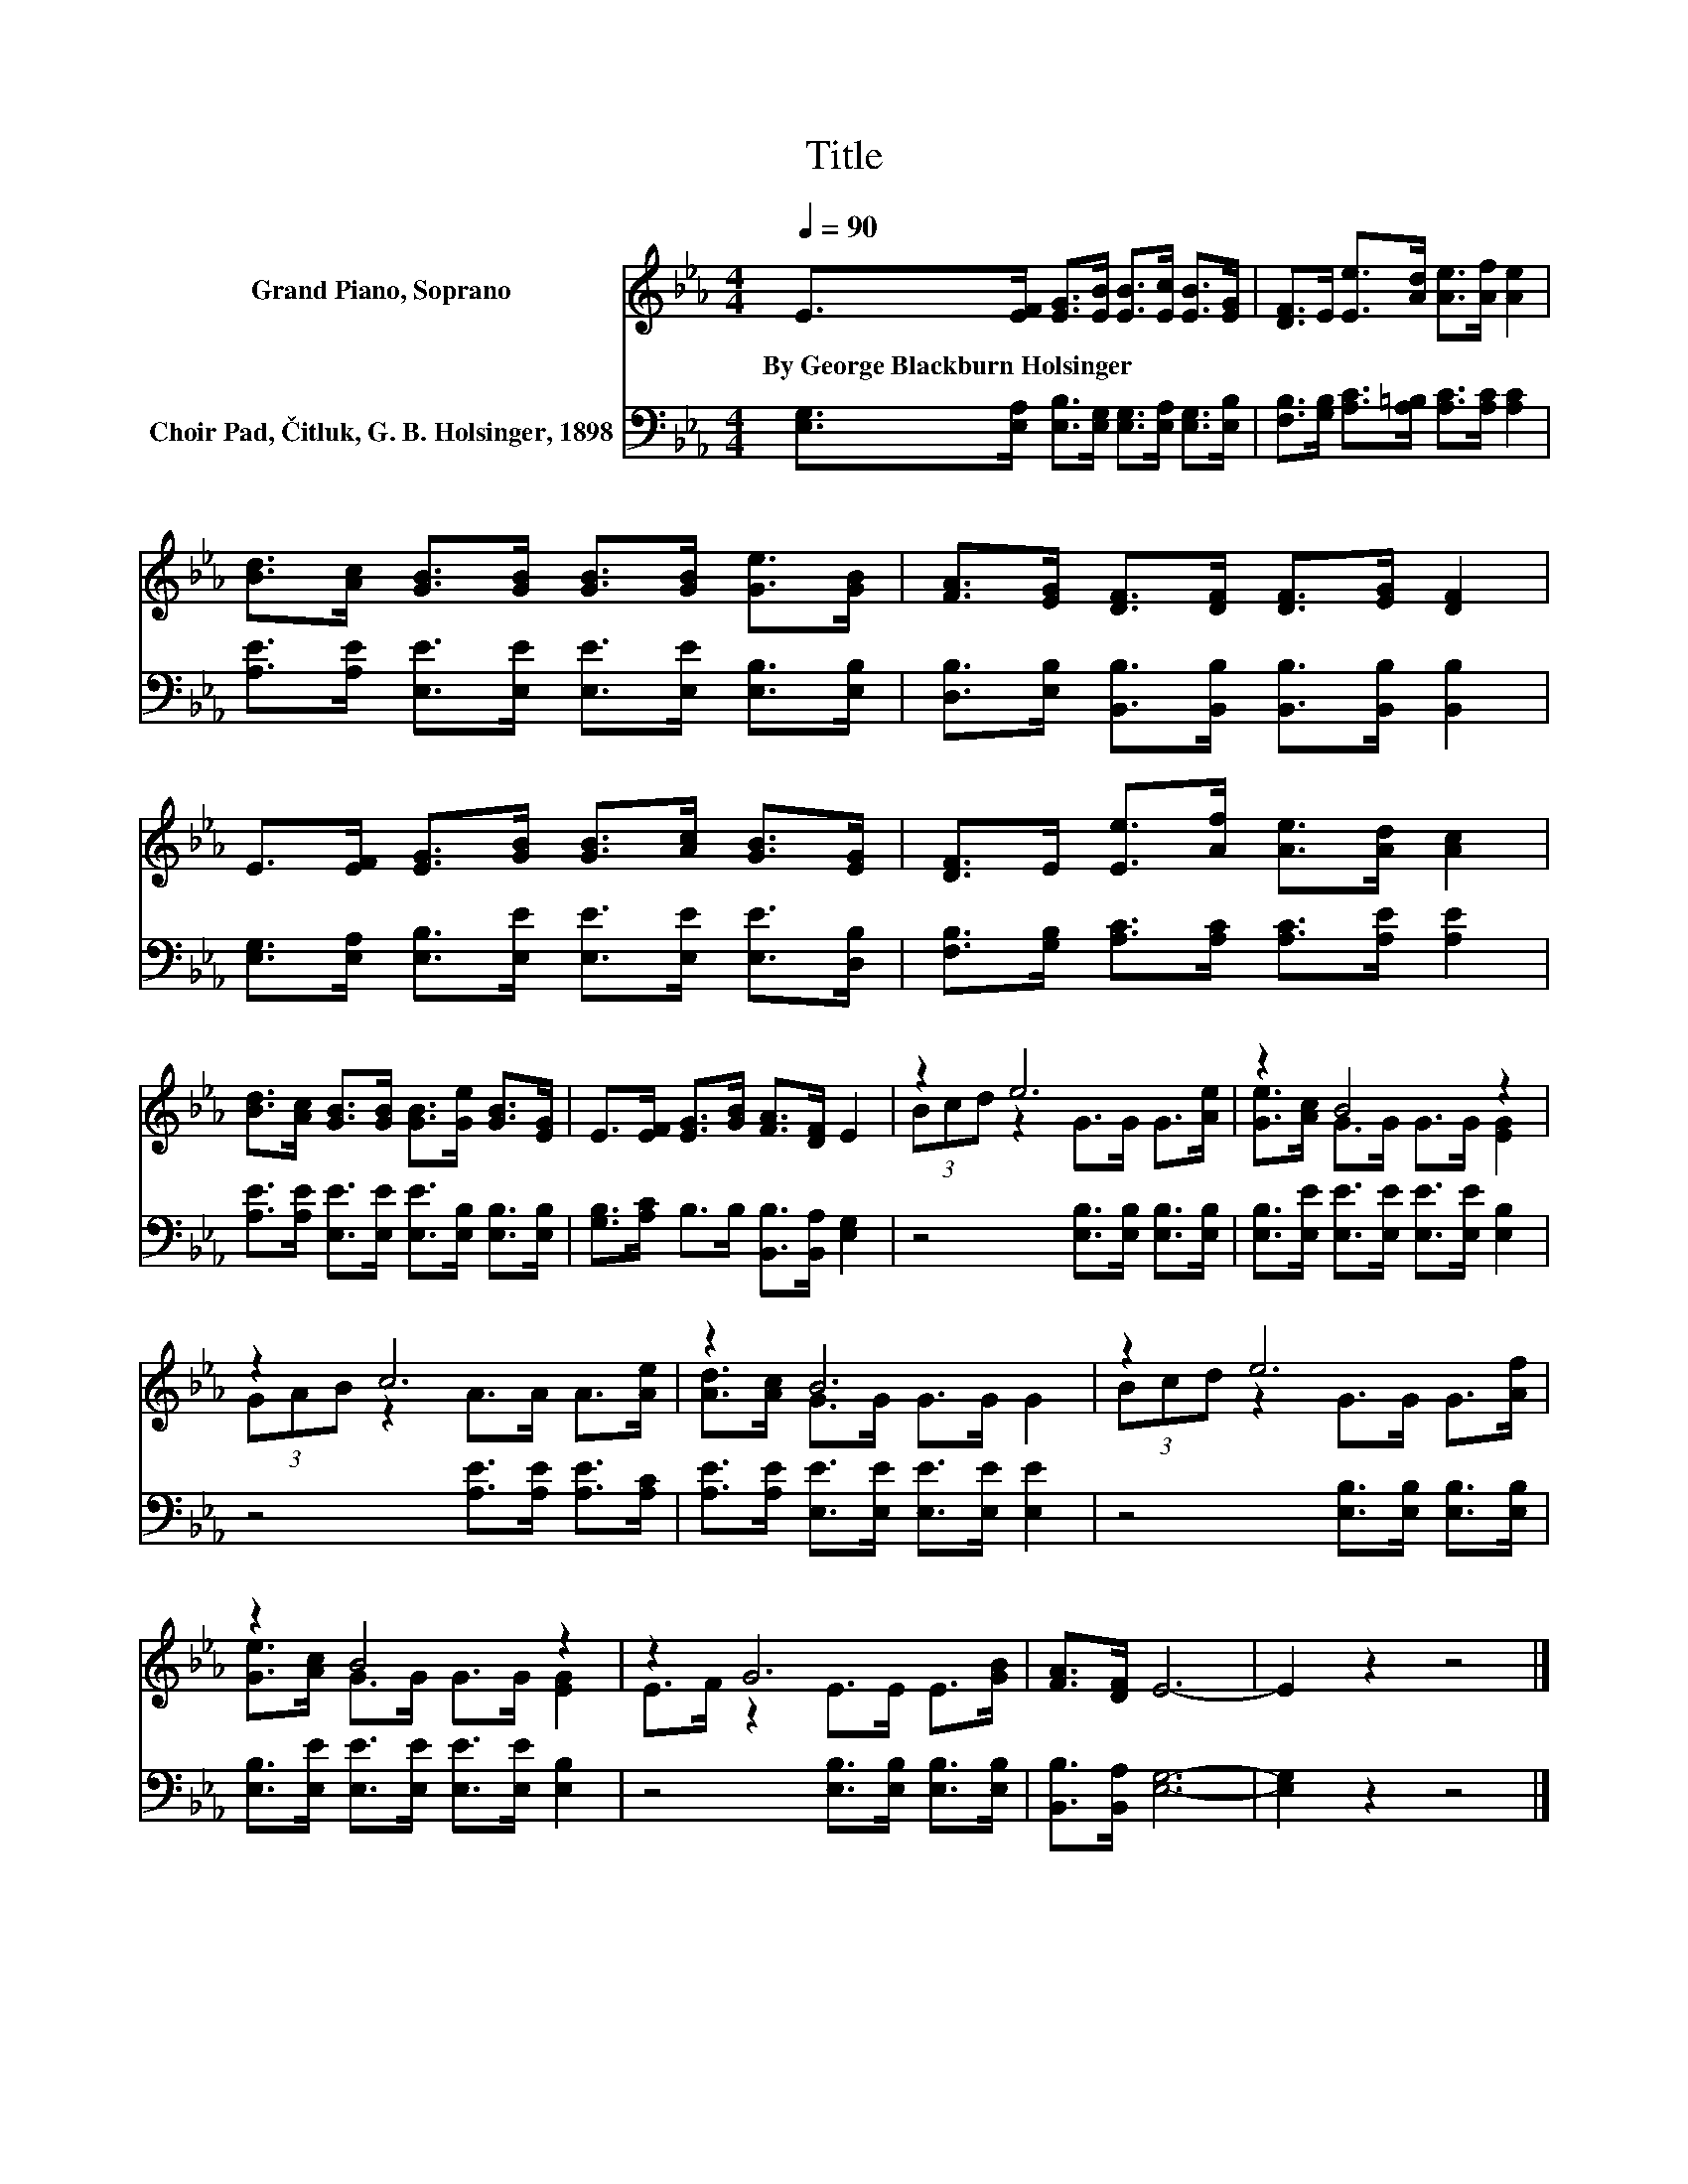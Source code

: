 X:1
T:Title
%%score ( 1 2 ) 3
L:1/8
Q:1/4=90
M:4/4
K:Eb
V:1 treble nm="Grand Piano, Soprano"
V:2 treble 
V:3 bass nm="Choir Pad, Čitluk, G. B. Holsinger, 1898"
V:1
 E>[EF] [EG]>[EB] [EB]>[Ec] [EB]>[EG] | [DF]>E [Ee]>[Ad] [Ae]>[Af] [Ae]2 | %2
w: By~George~Blackburn~Holsinger~ * * * * * * *||
 [Bd]>[Ac] [GB]>[GB] [GB]>[GB] [Ge]>[GB] | [FA]>[EG] [DF]>[DF] [DF]>[EG] [DF]2 | %4
w: ||
 E>[EF] [EG]>[GB] [GB]>[Ac] [GB]>[EG] | [DF]>E [Ee]>[Af] [Ae]>[Ad] [Ac]2 | %6
w: ||
 [Bd]>[Ac] [GB]>[GB] [GB]>[Ge] [GB]>[EG] | E>[EF] [EG]>[GB] [FA]>[DF] E2 | z2 e6 | z2 B4 z2 | %10
w: ||||
 z2 c6 | z2 B6 | z2 e6 | z2 B4 z2 | z2 G6 | [FA]>[DF] E6- | E2 z2 z4 |] %17
w: |||||||
V:2
 x8 | x8 | x8 | x8 | x8 | x8 | x8 | x8 | (3Bcd z2 G>G G>[Ae] | [Ge]>[Ac] G>G G>G [EG]2 | %10
 (3GAB z2 A>A A>[Ae] | [Ad]>[Ac] G>G G>G G2 | (3Bcd z2 G>G G>[Af] | [Ge]>[Ac] G>G G>G [EG]2 | %14
 E>F z2 E>E E>[GB] | x8 | x8 |] %17
V:3
 [E,G,]>[E,A,] [E,B,]>[E,G,] [E,G,]>[E,A,] [E,G,]>[E,B,] | %1
 [F,B,]>[G,B,] [A,C]>[A,=B,] [A,C]>[A,C] [A,C]2 | %2
 [A,E]>[A,E] [E,E]>[E,E] [E,E]>[E,E] [E,B,]>[E,B,] | %3
 [D,B,]>[E,B,] [B,,B,]>[B,,B,] [B,,B,]>[B,,B,] [B,,B,]2 | %4
 [E,G,]>[E,A,] [E,B,]>[E,E] [E,E]>[E,E] [E,E]>[D,B,] | %5
 [F,B,]>[G,B,] [A,C]>[A,C] [A,C]>[A,E] [A,E]2 | %6
 [A,E]>[A,E] [E,E]>[E,E] [E,E]>[E,B,] [E,B,]>[E,B,] | [G,B,]>[A,C] B,>B, [B,,B,]>[B,,A,] [E,G,]2 | %8
 z4 [E,B,]>[E,B,] [E,B,]>[E,B,] | [E,B,]>[E,E] [E,E]>[E,E] [E,E]>[E,E] [E,B,]2 | %10
 z4 [A,E]>[A,E] [A,E]>[A,C] | [A,E]>[A,E] [E,E]>[E,E] [E,E]>[E,E] [E,E]2 | %12
 z4 [E,B,]>[E,B,] [E,B,]>[E,B,] | [E,B,]>[E,E] [E,E]>[E,E] [E,E]>[E,E] [E,B,]2 | %14
 z4 [E,B,]>[E,B,] [E,B,]>[E,B,] | [B,,B,]>[B,,A,] [E,G,]6- | [E,G,]2 z2 z4 |] %17

